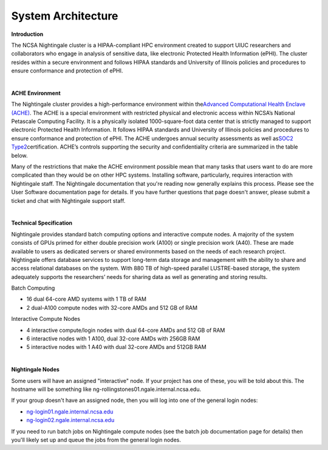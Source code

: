 =====================
System Architecture
=====================

**Introduction**

The NCSA Nightingale cluster is a HIPAA-compliant HPC environment
created to support UIUC researchers and collaborators who engage in
analysis of sensitive data, like electronic Protected Health Information
(ePHI). The cluster resides within a secure environment and follows
HIPAA standards and University of Illinois policies and procedures to
ensure conformance and protection of ePHI.

| 

**ACHE Environment**

The Nightingale cluster provides a high-performance environment within
the\ `Advanced Computational Health Enclave
(ACHE) <https://wiki.ncsa.illinois.edu/display/ACHE/ACHE%3A+NCSA+Internal+Use+Space>`__.
The ACHE is a special environment with restricted physical and
electronic access within NCSA’s National Petascale Computing Facility.
It is a physically isolated 1000-square-foot data center that is
strictly managed to support electronic Protected Health Information. It
follows HIPAA standards and University of Illinois policies and
procedures to ensure conformance and protection of ePHI. The ACHE
undergoes annual security assessments as well as\ `SOC2
Type2 <https://wiki.ncsa.illinois.edu/display/ACHE/SOC+2+Compliance+Testing+Procedures>`__\ certification.
ACHE’s controls supporting the security and confidentiality criteria are
summarized in the table below.

Many of the restrictions that make the ACHE environment possible mean
that many tasks that users want to do are more complicated than they
would be on other HPC systems. Installing software, particularly,
requires interaction with Nightingale staff. The Nightingale
documentation that you're reading now generally explains this process.
Please see the User Software documentation page for details. If you have
further questions that page doesn't answer, please submit a ticket and
chat with Nightingale support staff.

| 

**Technical Specification**

Nightingale provides standard batch computing options and interactive
compute nodes. A majority of the system consists of GPUs primed for
either double precision work (A100) or single precision work (A40).
These are made available to users as dedicated servers or shared
environments based on the needs of each research project. Nightingale
offers database services to support long-term data storage and
management with the ability to share and access relational databases on
the system. With 880 TB of high-speed parallel LUSTRE-based storage, the
system adequately supports the researchers’ needs for sharing data as
well as generating and storing results.

Batch Computing

-  16 dual 64-core AMD systems with 1 TB of RAM
-  2 dual-A100 compute nodes with 32-core AMDs and 512 GB of RAM

Interactive Compute Nodes

-  4 interactive compute/login nodes with dual 64-core AMDs and 512 GB
   of RAM

-  6 interactive nodes with 1 A100, dual 32-core AMDs with 256GB RAM

-  5 interactive nodes with 1 A40 with dual 32-core AMDs and 512GB RAM

| 

**Nightingale Nodes**

Some users will have an assigned "interactive" node. If your project has
one of these, you will be told about this. The hostname will be
something like ng-rollingstones01.ngale.internal.ncsa.edu.

If your group doesn't have an assigned node, then you will log into one
of the general login nodes:

-  `ng-login01.ngale.internal.ncsa.edu <http://ng-login01.ngale.internal.ncsa.edu>`__
-  `ng-login02.ngale.internal.ncsa.edu <http://ng-login02.ngale.internal.ncsa.edu>`__

If you need to run batch jobs on Nightingale compute nodes (see the
batch job documentation page for details) then you'll likely set up and
queue the jobs from the general login nodes.
